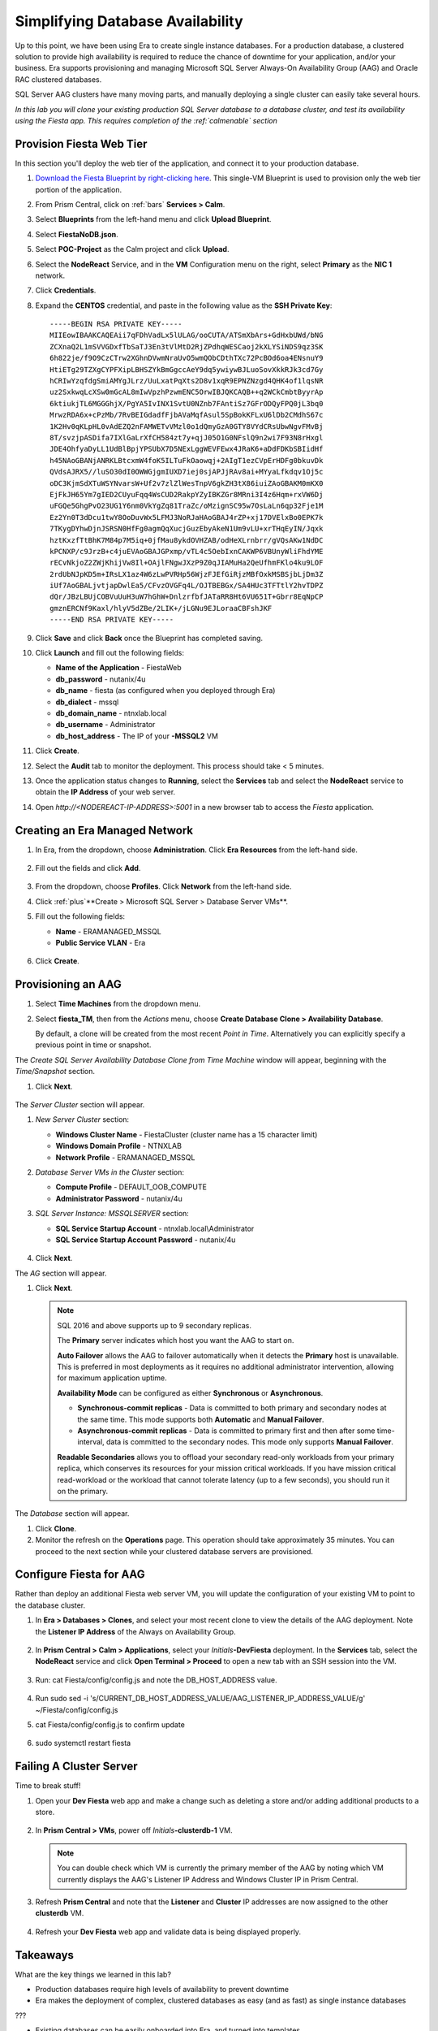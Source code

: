 .. _aag:

---------------------------------
Simplifying Database Availability
---------------------------------

Up to this point, we have been using Era to create single instance databases. For a production database, a clustered solution to provide high availability is required to reduce the chance of downtime for your application, and/or your business. Era supports provisioning and managing Microsoft SQL Server Always-On Availability Group (AAG) and Oracle RAC clustered databases.

SQL Server AAG clusters have many moving parts, and manually deploying a single cluster can easily take several hours.

*In this lab you will clone your existing production SQL Server database to a database cluster, and test its availability using the Fiesta app. This requires completion of the :ref:`calmenable` section*

Provision Fiesta Web Tier
+++++++++++++++++++++++++

In this section you'll deploy the web tier of the application, and connect it to your production database.

#. `Download the Fiesta Blueprint by right-clicking here <https://raw.githubusercontent.com/nutanixworkshops/EraWithMSSQL/master/deploy_mssql_era/FiestaNoDB.json>`_. This single-VM Blueprint is used to provision only the web tier portion of the application.

#. From Prism Central, click on :ref:`bars` **Services > Calm**.

#. Select **Blueprints** from the left-hand menu and click **Upload Blueprint**.

#. Select **FiestaNoDB.json**.

#. Select **POC-Project** as the Calm project and click **Upload**.

#. Select the **NodeReact** Service, and in the **VM** Configuration menu on the right, select **Primary** as the **NIC 1** network.

#. Click **Credentials**.

#. Expand the **CENTOS** credential, and paste in the following value as the **SSH Private Key**:

   ::

     -----BEGIN RSA PRIVATE KEY-----
     MIIEowIBAAKCAQEAii7qFDhVadLx5lULAG/ooCUTA/ATSmXbArs+GdHxbUWd/bNG
     ZCXnaQ2L1mSVVGDxfTbSaTJ3En3tVlMtD2RjZPdhqWESCaoj2kXLYSiNDS9qz3SK
     6h822je/f9O9CzCTrw2XGhnDVwmNraUvO5wmQObCDthTXc72PcBOd6oa4ENsnuY9
     HtiETg29TZXgCYPFXipLBHSZYkBmGgccAeY9dq5ywiywBJLuoSovXkkRJk3cd7Gy
     hCRIwYzqfdgSmiAMYgJLrz/UuLxatPqXts2D8v1xqR9EPNZNzgd4QHK4of1lqsNR
     uz2SxkwqLcXSw0mGcAL8mIwVpzhPzwmENC5OrwIBJQKCAQB++q2WCkCmbtByyrAp
     6ktiukjTL6MGGGhjX/PgYA5IvINX1SvtU0NZnb7FAntiSz7GFrODQyFPQ0jL3bq0
     MrwzRDA6x+cPzMb/7RvBEIGdadfFjbAVaMqfAsul5SpBokKFLxU6lDb2CMdhS67c
     1K2Hv0qKLpHL0vAdEZQ2nFAMWETvVMzl0o1dQmyGzA0GTY8VYdCRsUbwNgvFMvBj
     8T/svzjpASDifa7IXlGaLrXfCH584zt7y+qjJ05O1G0NFslQ9n2wi7F93N8rHxgl
     JDE4OhfyaDyLL1UdBlBpjYPSUbX7D5NExLggWEVFEwx4JRaK6+aDdFDKbSBIidHf
     h45NAoGBANjANRKLBtcxmW4foK5ILTuFkOaowqj+2AIgT1ezCVpErHDFg0bkuvDk
     QVdsAJRX5//luSO30dI0OWWGjgmIUXD7iej0sjAPJjRAv8ai+MYyaLfkdqv1Oj5c
     oDC3KjmSdXTuWSYNvarsW+Uf2v7zlZlWesTnpV6gkZH3tX86iuiZAoGBAKM0mKX0
     EjFkJH65Ym7gIED2CUyuFqq4WsCUD2RakpYZyIBKZGr8MRni3I4z6Hqm+rxVW6Dj
     uFGQe5GhgPvO23UG1Y6nm0VkYgZq81TraZc/oMzignSC95w7OsLaLn6qp32Fje1M
     Ez2Yn0T3dDcu1twY8OoDuvWx5LFMJ3NoRJaHAoGBAJ4rZP+xj17DVElxBo0EPK7k
     7TKygDYhwDjnJSRSN0HfFg0agmQqXucjGuzEbyAkeN1Um9vLU+xrTHqEyIN/Jqxk
     hztKxzfTtBhK7M84p7M5iq+0jfMau8ykdOVHZAB/odHeXLrnbrr/gVQsAKw1NdDC
     kPCNXP/c9JrzB+c4juEVAoGBAJGPxmp/vTL4c5OebIxnCAKWP6VBUnyWliFhdYME
     rECvNkjoZ2ZWjKhijVw8Il+OAjlFNgwJXzP9Z0qJIAMuHa2QeUfhmFKlo4ku9LOF
     2rdUbNJpKD5m+IRsLX1az4W6zLwPVRHp56WjzFJEfGiRjzMBfOxkMSBSjbLjDm3Z
     iUf7AoGBALjvtjapDwlEa5/CFvzOVGFq4L/OJTBEBGx/SA4HUc3TFTtlY2hvTDPZ
     dQr/JBzLBUjCOBVuUuH3uW7hGhW+DnlzrfbfJATaRR8Ht6VU651T+Gbrr8EqNpCP
     gmznERCNf9Kaxl/hlyV5dZBe/2LIK+/jLGNu9EJLoraaCBFshJKF
     -----END RSA PRIVATE KEY-----

#. Click **Save** and click **Back** once the Blueprint has completed saving.

#. Click **Launch** and fill out the following fields:

   - **Name of the Application** - FiestaWeb
   - **db_password** - nutanix/4u
   - **db_name** - fiesta (as configured when you deployed through Era)
   - **db_dialect** - mssql
   - **db_domain_name** - ntnxlab.local
   - **db_username** - Administrator
   - **db_host_address** - The IP of your **-MSSQL2** VM

#. Click **Create**.

#. Select the **Audit** tab to monitor the deployment. This process should take < 5 minutes.

#. Once the application status changes to **Running**, select the **Services** tab and select the **NodeReact** service to obtain the **IP Address** of your web server.

#. Open `http://<NODEREACT-IP-ADDRESS>:5001` in a new browser tab to access the *Fiesta* application.

Creating an Era Managed Network
+++++++++++++++++++++++++++++++

#. In Era, from the dropdown, choose **Administration**. Click **Era Resources** from the left-hand side.

   .. figure:: images/3.png

#. Fill out the fields and click **Add**.

   .. figure:: images/4.png

#. From the dropdown, choose **Profiles**. Click **Network** from the left-hand side.

#. Click :ref:`plus`**Create > Microsoft SQL Server > Database Server VMs**.

#. Fill out the following fields:

   - **Name** - ERAMANAGED_MSSQL
   - **Public Service VLAN** - Era

   .. figure:: images/5.png

#. Click **Create**.

Provisioning an AAG
+++++++++++++++++++

#. Select **Time Machines** from the dropdown menu.

#. Select **fiesta_TM**, then from the *Actions* menu, choose **Create Database Clone > Availability Database**.

   By default, a clone will be created from the most recent *Point in Time*. Alternatively you can explicitly specify a previous point in time or snapshot.

The *Create SQL Server Availability Database Clone from Time Machine* window will appear, beginning with the *Time/Snapshot* section.

#. Click **Next**.

   .. figure:: images/6.png

The *Server Cluster* section will appear.

#. *New Server Cluster* section:

   - **Windows Cluster Name** - FiestaCluster (cluster name has a 15 character limit)
   - **Windows Domain Profile** - NTNXLAB
   - **Network Profile** - ERAMANAGED_MSSQL

#. *Database Server VMs in the Cluster* section:

   - **Compute Profile** - DEFAULT_OOB_COMPUTE
   - **Administrator Password** - nutanix/4u

#. *SQL Server Instance: MSSQLSERVER* section:

   - **SQL Service Startup Account** - ntnxlab.local\\Administrator
   - **SQL Service Startup Account Password** - nutanix/4u

   .. figure:: images/7a.png

#. Click **Next**.

The *AG* section will appear.

#. Click **Next**.

   .. note::

      SQL 2016 and above supports up to 9 secondary replicas.

      The **Primary** server indicates which host you want the AAG to start on.

      **Auto Failover** allows the AAG to failover automatically when it detects the **Primary** host is unavailable. This is preferred in most deployments as it requires no additional administrator intervention, allowing for maximum application uptime.

      **Availability Mode** can be configured as either **Synchronous** or **Asynchronous**.

      - **Synchronous-commit replicas** - Data is committed to both primary and secondary nodes at the same time. This mode supports both **Automatic** and **Manual Failover**.
      - **Asynchronous-commit replicas** - Data is committed to primary first and then after some time-interval, data is committed to the secondary nodes. This mode only supports **Manual Failover**.

      **Readable Secondaries** allows you to offload your secondary read-only workloads from your primary replica, which conserves its resources for your mission critical workloads. If you have mission critical read-workload or the workload that cannot tolerate latency (up to a few seconds), you should run it on the primary.

The *Database* section will appear.

#. Click **Clone**.

#. Monitor the refresh on the **Operations** page. This operation should take approximately 35 minutes. You can proceed to the next section while your clustered database servers are provisioned.

Configure Fiesta for AAG
++++++++++++++++++++++++

Rather than deploy an additional Fiesta web server VM, you will update the configuration of your existing VM to point to the database cluster.

#. In **Era > Databases > Clones**, and select your most recent clone to view the details of the AAG deployment. Note the **Listener IP Address** of the Always on Availability Group.

   .. figure:: images/11.png

#. In **Prism Central > Calm > Applications**, select your *Initials*\ **-DevFiesta** deployment. In the **Services** tab, select the **NodeReact** service and click **Open Terminal > Proceed** to open a new tab with an SSH session into the VM.

   .. figure:: images/12.png

#. Run: cat Fiesta/config/config.js and note the DB_HOST_ADDRESS value.

   .. figure:: images/13.png

#. Run sudo sed -i 's/CURRENT_DB_HOST_ADDRESS_VALUE/AAG_LISTENER_IP_ADDRESS_VALUE/g' ~/Fiesta/config/config.js

#. cat Fiesta/config/config.js to confirm update

   .. figure:: images/14.png

#. sudo systemctl restart fiesta

Failing A Cluster Server
++++++++++++++++++++++++

Time to break stuff!

#. Open your **Dev Fiesta** web app and make a change such as deleting a store and/or adding additional products to a store.

   .. figure:: images/15.png

#. In **Prism Central > VMs**, power off *Initials*\ **-clusterdb-1** VM.

   .. note:: You can double check which VM is currently the primary member of the AAG by noting which VM currently displays the AAG's Listener IP Address and Windows Cluster IP in Prism Central.

   .. figure:: images/16.png

#. Refresh **Prism Central** and note that the **Listener** and **Cluster** IP addresses are now assigned to the other **clusterdb** VM.

   .. figure:: images/17.png

#. Refresh your **Dev Fiesta** web app and validate data is being displayed properly.

Takeaways
+++++++++

What are the key things we learned in this lab?

- Production databases require high levels of availability to prevent downtime
- Era makes the deployment of complex, clustered databases as easy (and as fast) as single instance databases

???

- Existing databases can be easily onboarded into Era, and turned into templates
- Existing brownfield databases can also be registered with Era
- Profiles allow administrators to provision resources based on published standards
- Customizable recovery SLAs allow you to tune continuous, daily, and monthly RPO based on your app's requirements
- Era provides One-click provisioning of multiple database engines, including automatic application of database best practices
